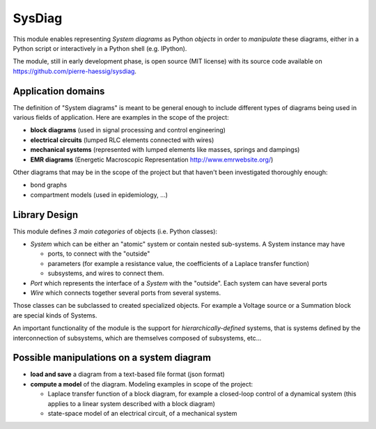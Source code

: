 =======
SysDiag
=======

This module enables representing *System diagrams* as Python *objects* in order to *manipulate* these diagrams, either in a Python script or interactively in a Python shell (e.g. IPython).

The module, still in early development phase, is open source (MIT license) with its source code available on https://github.com/pierre-haessig/sysdiag.

Application domains
-------------------

The definition of "System diagrams" is meant to be general enough to include different types of diagrams being used in various fields of application. Here are examples in the scope of the project:

* **block diagrams** (used in signal processing and control engineering)
* **electrical circuits** (lumped RLC elements connected with wires)
* **mechanical systems** (represented with lumped elements like masses, springs and dampings)
* **EMR diagrams** (Energetic Macroscopic Representation http://www.emrwebsite.org/)

Other diagrams that may be in the scope of the project but that haven't been investigated thoroughly enough:

* bond graphs
* compartment models (used in epidemiology, ...)

Library Design
--------------

This module defines *3 main categories* of objects (i.e. Python classes):

* `System` which can be either an "atomic" system
  or contain nested sub-systems. A System instance may have
  
  * ports, to connect with the "outside"
  * parameters (for example a resistance value, the coefficients of a Laplace transfer function)
  * subsystems, and wires to connect them.
  
* `Port` which represents the interface of a `System` with the "outside".
  Each system can have several ports
* `Wire` which connects together several ports from several systems.

Those classes can be subclassed to created specialized objects. For example a Voltage source or a Summation block are special kinds of Systems.

An important functionality of the module is the support for *hierarchically-defined* systems, that is systems defined by the interconnection of subsystems, which are themselves composed of subsystems, etc...

Possible manipulations on a system diagram
------------------------------------------

* **load and save** a diagram from a text-based file format (json format)
* **compute a model** of the diagram. Modeling examples in scope of the project:
  
  * Laplace transfer function of a block diagram, for example a closed-loop control of a dynamical system (this applies to a linear system described with a block diagram)
  * state-space model of an electrical circuit, of a mechanical system